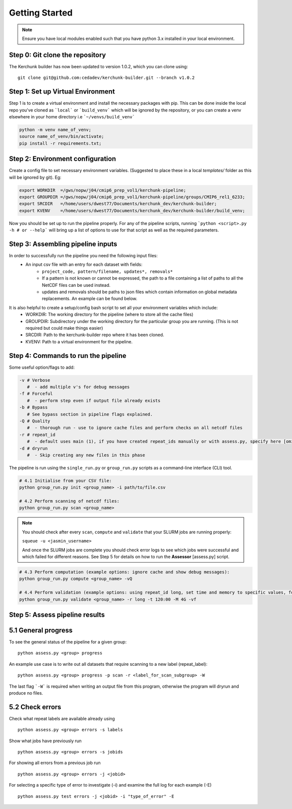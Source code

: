 Getting Started
===============

.. note::

    Ensure you have local modules enabled such that you have python 3.x installed in your local environment.

Step 0: Git clone the repository
--------------------------------
The Kerchunk builder has now been updated to version 1.0.2, which you can clone using:
::

    git clone git@github.com:cedadev/kerchunk-builder.git --branch v1.0.2

Step 1: Set up Virtual Environment
----------------------------------

Step 1 is to create a virtual environment and install the necessary packages with pip. This can be done inside the local repo you've cloned as ```local``` or ```build_venv``` which will be ignored by the repository, or you can create a venv elsewhere in your home directory i.e ```~/venvs/build_venv```

.. code-block:: console

    python -m venv name_of_venv;
    source name_of_venv/bin/activate;
    pip install -r requirements.txt;


Step 2: Environment configuration
---------------------------------
Create a config file to set necessary environment variables. (Suggested to place these in a local `templates/` folder as this will be ignored by git). Eg:

.. code-block:: console

    export WORKDIR  =/gws/nopw/j04/cmip6_prep_vol1/kerchunk-pipeline;
    export GROUPDIR =/gws/nopw/j04/cmip6_prep_vol1/kerchunk-pipeline/groups/CMIP6_rel1_6233;
    export SRCDIR   =/home/users/dwest77/Documents/kerchunk_dev/kerchunk-builder;
    export KVENV    =/home/users/dwest77/Documents/kerchunk_dev/kerchunk-builder/build_venv;


Now you should be set up to run the pipeline properly. For any of the pipeline scripts, running ```python <script>.py -h # or --help``` will bring up a list of options to use for that script as well as the required parameters.

Step 3: Assembling pipeline inputs
----------------------------------

In order to successfully run the pipeline you need the following input files:
 - An input csv file with an entry for each dataset with fields:
    - ``project_code, pattern/filename, updates*, removals*``
    - If a pattern is not known or cannot be expressed, the path to a file containing a list of paths to all the NetCDF files can be used instead.
    - updates and removals should be paths to json files which contain information on global metadata replacements. An example can be found below.

It is also helpful to create a setup/config bash script to set all your environment variables which include:
 - WORKDIR: The working directory for the pipeline (where to store all the cache files)
 - GROUPDIR: Subdirectory under the working directory for the particular group you are running. (This is not required but could make things easier)
 - SRCDIR: Path to the kerchunk-builder repo where it has been cloned.
 - KVENV: Path to a virtual environment for the pipeline.

Step 4: Commands to run the pipeline
------------------------------------

Some useful option/flags to add:

.. code-block:: python

    -v # Verbose 
       #  - add multiple v's for debug messages
    -f # Forceful 
       #  - perform step even if output file already exists
    -b # Bypass 
       # See bypass section in pipeline flags explained.
    -Q # Quality
       #  - thorough run - use to ignore cache files and perform checks on all netcdf files
    -r # repeat_id
       #  - default uses main (1), if you have created repeat_ids manually or with assess.py, specify here [omit "proj_codes_"]
    -d # dryrun
       #  - Skip creating any new files in this phase

The pipeline is run using the ``single_run.py`` or ``group_run.py`` scripts as a command-line interface (CLI) tool.

.. code-block:: python

    # 4.1 Initialise from your CSV file:
    python group_run.py init <group_name> -i path/to/file.csv

    # 4.2 Perform scanning of netcdf files:
    python group_run.py scan <group_name>

.. note::

    You should check after every ``scan``, ``compute`` and ``validate`` that your SLURM jobs are running properly:
    
    ``squeue -u <jasmin_username>``

    And once the SLURM jobs are complete you should check error logs to see which jobs were successful and which failed for different reasons. See Step 5 for details on how to run the **Assessor** [assess.py] script.

.. code-block:: python

    # 4.3 Perform computation (example options: ignore cache and show debug messages):
    python group_run.py compute <group_name> -vQ

    # 4.4 Perform validation (example options: using repeat_id long, set time and memory to specific values, forceful overwrite if outputs already present):
    python group_run.py validate <group_name> -r long -t 120:00 -M 4G -vf

Step 5: Assess pipeline results
-------------------------------

5.1 General progress
--------------------
To see the general status of the pipeline for a given group:
::

    python assess.py <group> progress

An example use case is to write out all datasets that require scanning to a new label (repeat_label):
::
    
    python assess.py <group> progress -p scan -r <label_for_scan_subgroup> -W

The last flag ```-W``` is required when writing an output file from this program, otherwise the program will dryrun and produce no files.

5.2 Check errors
----------------

Check what repeat labels are available already using
::

    python assess.py <group> errors -s labels

Show what jobs have previously run
::

    python assess.py <group> errors -s jobids

For showing all errors from a previous job run
::

    python assess.py <group> errors -j <jobid>

For selecting a specific type of error to investigate (-i) and examine the full log for each example (-E)
::

    python assess.py test errors -j <jobid> -i "type_of_error" -E
